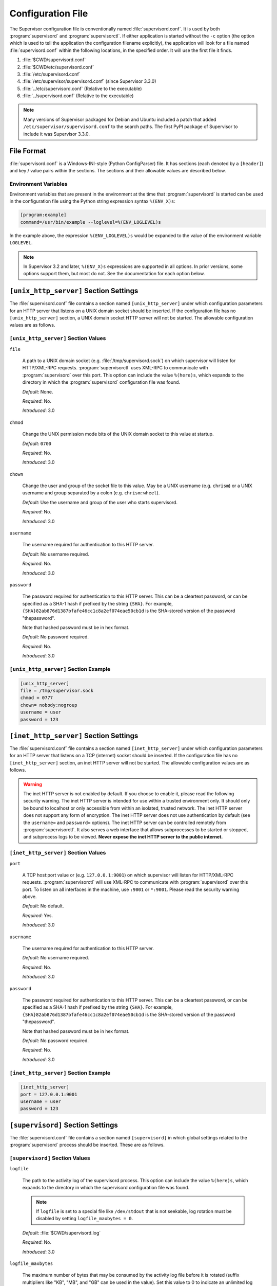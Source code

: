 Configuration File
==================

The Supervisor configuration file is conventionally named
:file:`supervisord.conf`.  It is used by both :program:`supervisord`
and :program:`supervisorctl`.  If either application is started
without the ``-c`` option (the option which is used to tell the
application the configuration filename explicitly), the application
will look for a file named :file:`supervisord.conf` within the
following locations, in the specified order.  It will use the first
file it finds.

#. :file:`$CWD/supervisord.conf`

#. :file:`$CWD/etc/supervisord.conf`

#. :file:`/etc/supervisord.conf`

#. :file:`/etc/supervisor/supervisord.conf` (since Supervisor 3.3.0)

#. :file:`../etc/supervisord.conf` (Relative to the executable)

#. :file:`../supervisord.conf` (Relative to the executable)

.. note::

  Many versions of Supervisor packaged for Debian and Ubuntu included a patch
  that added ``/etc/supervisor/supervisord.conf`` to the search paths.  The
  first PyPI package of Supervisor to include it was Supervisor 3.3.0.

File Format
-----------

:file:`supervisord.conf` is a Windows-INI-style (Python ConfigParser)
file.  It has sections (each denoted by a ``[header]``) and key / value
pairs within the sections.  The sections and their allowable values
are described below.

Environment Variables
~~~~~~~~~~~~~~~~~~~~~

Environment variables that are present in the environment at the time that
:program:`supervisord` is started can be used in the configuration file
using the Python string expression syntax ``%(ENV_X)s``:

.. code-block:: ini

    [program:example]
    command=/usr/bin/example --loglevel=%(ENV_LOGLEVEL)s

In the example above, the expression ``%(ENV_LOGLEVEL)s`` would be expanded
to the value of the environment variable ``LOGLEVEL``.

.. note::

    In Supervisor 3.2 and later, ``%(ENV_X)s`` expressions are supported in
    all options.  In prior versions, some options support them, but most
    do not.  See the documentation for each option below.


``[unix_http_server]`` Section Settings
---------------------------------------

The :file:`supervisord.conf` file contains a section named
``[unix_http_server]`` under which configuration parameters for an
HTTP server that listens on a UNIX domain socket should be inserted.
If the configuration file has no ``[unix_http_server]`` section, a
UNIX domain socket HTTP server will not be started.  The allowable
configuration values are as follows.

``[unix_http_server]`` Section Values
~~~~~~~~~~~~~~~~~~~~~~~~~~~~~~~~~~~~~

``file``

  A path to a UNIX domain socket (e.g. :file:`/tmp/supervisord.sock`)
  on which supervisor will listen for HTTP/XML-RPC requests.
  :program:`supervisorctl` uses XML-RPC to communicate with
  :program:`supervisord` over this port.  This option can include the
  value ``%(here)s``, which expands to the directory in which the
  :program:`supervisord` configuration file was found.

  *Default*:  None.

  *Required*:  No.

  *Introduced*: 3.0

``chmod``

  Change the UNIX permission mode bits of the UNIX domain socket to
  this value at startup.

  *Default*: ``0700``

  *Required*:  No.

  *Introduced*: 3.0

``chown``

  Change the user and group of the socket file to this value.  May be
  a UNIX username (e.g. ``chrism``) or a UNIX username and group
  separated by a colon (e.g. ``chrism:wheel``).

  *Default*:  Use the username and group of the user who starts supervisord.

  *Required*:  No.

  *Introduced*: 3.0

``username``

  The username required for authentication to this HTTP server.

  *Default*:  No username required.

  *Required*:  No.

  *Introduced*: 3.0

``password``

  The password required for authentication to this HTTP server.  This
  can be a cleartext password, or can be specified as a SHA-1 hash if
  prefixed by the string ``{SHA}``.  For example,
  ``{SHA}82ab876d1387bfafe46cc1c8a2ef074eae50cb1d`` is the SHA-stored
  version of the password "thepassword".

  Note that hashed password must be in hex format.

  *Default*:  No password required.

  *Required*:  No.

  *Introduced*: 3.0

``[unix_http_server]`` Section Example
~~~~~~~~~~~~~~~~~~~~~~~~~~~~~~~~~~~~~~

.. code-block:: ini

   [unix_http_server]
   file = /tmp/supervisor.sock
   chmod = 0777
   chown= nobody:nogroup
   username = user
   password = 123

``[inet_http_server]`` Section Settings
---------------------------------------

The :file:`supervisord.conf` file contains a section named
``[inet_http_server]`` under which configuration parameters for an
HTTP server that listens on a TCP (internet) socket should be
inserted.  If the configuration file has no ``[inet_http_server]``
section, an inet HTTP server will not be started.  The allowable
configuration values are as follows.

.. warning::

  The inet HTTP server is not enabled by default.  If you choose to enable it,
  please read the following security warning.  The inet HTTP server is intended
  for use within a trusted environment only.  It should only be bound to localhost
  or only accessible from within an isolated, trusted network.  The inet HTTP server
  does not support any form of encryption.  The inet HTTP server does not use
  authentication by default (see the ``username=`` and ``password=`` options).
  The inet HTTP server can be controlled remotely from :program:`supervisorctl`.
  It also serves a web interface that allows subprocesses to be started or stopped,
  and subprocess logs to be viewed.  **Never expose the inet HTTP server to the
  public internet.**

``[inet_http_server]`` Section Values
~~~~~~~~~~~~~~~~~~~~~~~~~~~~~~~~~~~~~

``port``

  A TCP host:port value or (e.g. ``127.0.0.1:9001``) on which
  supervisor will listen for HTTP/XML-RPC requests.
  :program:`supervisorctl` will use XML-RPC to communicate with
  :program:`supervisord` over this port.  To listen on all interfaces
  in the machine, use ``:9001`` or ``*:9001``.  Please read the security
  warning above.

  *Default*:  No default.

  *Required*:  Yes.

  *Introduced*: 3.0

``username``

  The username required for authentication to this HTTP server.

  *Default*:  No username required.

  *Required*:  No.

  *Introduced*: 3.0

``password``

  The password required for authentication to this HTTP server.  This
  can be a cleartext password, or can be specified as a SHA-1 hash if
  prefixed by the string ``{SHA}``.  For example,
  ``{SHA}82ab876d1387bfafe46cc1c8a2ef074eae50cb1d`` is the SHA-stored
  version of the password "thepassword".

  Note that hashed password must be in hex format.

  *Default*:  No password required.

  *Required*:  No.

  *Introduced*: 3.0

``[inet_http_server]`` Section Example
~~~~~~~~~~~~~~~~~~~~~~~~~~~~~~~~~~~~~~

.. code-block:: ini

   [inet_http_server]
   port = 127.0.0.1:9001
   username = user
   password = 123

``[supervisord]`` Section Settings
----------------------------------

The :file:`supervisord.conf` file contains a section named
``[supervisord]`` in which global settings related to the
:program:`supervisord` process should be inserted.  These are as
follows.

``[supervisord]`` Section Values
~~~~~~~~~~~~~~~~~~~~~~~~~~~~~~~~

``logfile``

  The path to the activity log of the supervisord process.  This
  option can include the value ``%(here)s``, which expands to the
  directory in which the supervisord configuration file was found.

  .. note::

    If ``logfile`` is set to a special file like ``/dev/stdout`` that is
    not seekable, log rotation must be disabled by setting
    ``logfile_maxbytes = 0``.

  *Default*:  :file:`$CWD/supervisord.log`

  *Required*:  No.

  *Introduced*: 3.0

``logfile_maxbytes``

  The maximum number of bytes that may be consumed by the activity log
  file before it is rotated (suffix multipliers like "KB", "MB", and
  "GB" can be used in the value).  Set this value to 0 to indicate an
  unlimited log size.

  *Default*:  50MB

  *Required*:  No.

  *Introduced*: 3.0

``logfile_backups``

  The number of backups to keep around resulting from activity log
  file rotation.  If set to 0, no backups will be kept.

  *Default*:  10

  *Required*:  No.

  *Introduced*: 3.0

``loglevel``

  The logging level, dictating what is written to the supervisord
  activity log.  One of ``critical``, ``error``, ``warn``, ``info``,
  ``debug``, ``trace``, or ``blather``.  Note that at log level
  ``debug``, the supervisord log file will record the stderr/stdout
  output of its child processes and extended info info about process
  state changes, which is useful for debugging a process which isn't
  starting properly.  See also: :ref:`activity_log_levels`.

  *Default*:  info

  *Required*:  No.

  *Introduced*: 3.0

``pidfile``

  The location in which supervisord keeps its pid file.  This option
  can include the value ``%(here)s``, which expands to the directory
  in which the supervisord configuration file was found.

  *Default*:  :file:`$CWD/supervisord.pid`

  *Required*:  No.

  *Introduced*: 3.0

``umask``

  The :term:`umask` of the supervisord process.

  *Default*:  ``022``

  *Required*:  No.

  *Introduced*: 3.0

``nodaemon``

  If true, supervisord will start in the foreground instead of
  daemonizing.

  *Default*:  false

  *Required*:  No.

  *Introduced*: 3.0

``minfds``

  The minimum number of file descriptors that must be available before
  supervisord will start successfully.  A call to setrlimit will be made
  to attempt to raise the soft and hard limits of the supervisord process to
  satisfy ``minfds``.  The hard limit may only be raised if supervisord
  is run as root.  supervisord uses file descriptors liberally, and will
  enter a failure mode when one cannot be obtained from the OS, so it's
  useful to be able to specify a minimum value to ensure it doesn't run out
  of them during execution.  These limits will be inherited by the managed
  subprocesses.  This option is particularly useful on Solaris,
  which has a low per-process fd limit by default.

  *Default*:  1024

  *Required*:  No.

  *Introduced*: 3.0

``minprocs``

  The minimum number of process descriptors that must be available
  before supervisord will start successfully.  A call to setrlimit will be
  made to attempt to raise the soft and hard limits of the supervisord process
  to satisfy ``minprocs``.  The hard limit may only be raised if supervisord
  is run as root.  supervisord will enter a failure mode when the OS runs out
  of process descriptors, so it's useful to ensure that enough process
  descriptors are available upon :program:`supervisord` startup.

  *Default*:  200

  *Required*:  No.

  *Introduced*: 3.0

``nocleanup``

  Prevent supervisord from clearing any existing ``AUTO``
  child log files at startup time.  Useful for debugging.

  *Default*:  false

  *Required*:  No.

  *Introduced*: 3.0

``childlogdir``

  The directory used for ``AUTO`` child log files.  This option can
  include the value ``%(here)s``, which expands to the directory in
  which the :program:`supervisord` configuration file was found.

  *Default*: value of Python's :func:`tempfile.get_tempdir`

  *Required*:  No.

  *Introduced*: 3.0

``user``

  Instruct :program:`supervisord` to switch users to this UNIX user
  account before doing any meaningful processing.  The user can only
  be switched if :program:`supervisord` is started as the root user.

  *Default*: do not switch users

  *Required*:  No.

  *Introduced*: 3.0

  *Changed*: 3.3.4.  If :program:`supervisord` can't switch to the
  specified user, it will write an error message to ``stderr`` and
  then exit immediately.  In earlier versions, it would continue to
  run but would log a message at the ``critical`` level.

``directory``

  When :program:`supervisord` daemonizes, switch to this directory.
  This option can include the value ``%(here)s``, which expands to the
  directory in which the :program:`supervisord` configuration file was
  found.

  *Default*: do not cd

  *Required*:  No.

  *Introduced*: 3.0

``strip_ansi``

  Strip all ANSI escape sequences from child log files.

  *Default*: false

  *Required*:  No.

  *Introduced*: 3.0

``environment``

  A list of key/value pairs in the form ``KEY="val",KEY2="val2"`` that
  will be placed in the :program:`supervisord` process' environment
  (and as a result in all of its child process' environments).  This
  option can include the value ``%(here)s``, which expands to the
  directory in which the supervisord configuration file was found.
  Values containing non-alphanumeric characters should be quoted
  (e.g. ``KEY="val:123",KEY2="val,456"``).  Otherwise, quoting the
  values is optional but recommended.  To escape percent characters,
  simply use two. (e.g. ``URI="/first%%20name"``) **Note** that
  subprocesses will inherit the environment variables of the shell
  used to start :program:`supervisord` except for the ones overridden
  here and within the program's ``environment`` option.  See
  :ref:`subprocess_environment`.

  *Default*: no values

  *Required*:  No.

  *Introduced*: 3.0

``identifier``

  The identifier string for this supervisor process, used by the RPC
  interface.

  *Default*: supervisor

  *Required*:  No.

  *Introduced*: 3.0

``[supervisord]`` Section Example
~~~~~~~~~~~~~~~~~~~~~~~~~~~~~~~~~

.. code-block:: ini

   [supervisord]
   logfile = /tmp/supervisord.log
   logfile_maxbytes = 50MB
   logfile_backups=10
   loglevel = info
   pidfile = /tmp/supervisord.pid
   nodaemon = false
   minfds = 1024
   minprocs = 200
   umask = 022
   user = chrism
   identifier = supervisor
   directory = /tmp
   nocleanup = true
   childlogdir = /tmp
   strip_ansi = false
   environment = KEY1="value1",KEY2="value2"

``[supervisorctl]`` Section Settings
------------------------------------

  The configuration file may contain settings for the
  :program:`supervisorctl` interactive shell program.  These options
  are listed below.

``[supervisorctl]`` Section Values
~~~~~~~~~~~~~~~~~~~~~~~~~~~~~~~~~~

``serverurl``

  The URL that should be used to access the supervisord server,
  e.g. ``http://localhost:9001``.  For UNIX domain sockets, use
  ``unix:///absolute/path/to/file.sock``.

  *Default*: ``http://localhost:9001``

  *Required*:  No.

  *Introduced*: 3.0

``username``

  The username to pass to the supervisord server for use in
  authentication.  This should be same as ``username`` from the
  supervisord server configuration for the port or UNIX domain socket
  you're attempting to access.

  *Default*: No username

  *Required*:  No.

  *Introduced*: 3.0

``password``

  The password to pass to the supervisord server for use in
  authentication. This should be the cleartext version of ``password``
  from the supervisord server configuration for the port or UNIX
  domain socket you're attempting to access.  This value cannot be
  passed as a SHA hash.  Unlike other passwords specified in this
  file, it must be provided in cleartext.

  *Default*: No password

  *Required*:  No.

  *Introduced*: 3.0

``prompt``

  String used as supervisorctl prompt.

  *Default*: ``supervisor``

  *Required*:  No.

  *Introduced*: 3.0

``history_file``

  A path to use as the ``readline`` persistent history file.  If you
  enable this feature by choosing a path, your supervisorctl commands
  will be kept in the file, and you can use readline (e.g. arrow-up)
  to invoke commands you performed in your last supervisorctl session.

  *Default*: No file

  *Required*:  No.

  *Introduced*: 3.0a5

``[supervisorctl]`` Section Example
~~~~~~~~~~~~~~~~~~~~~~~~~~~~~~~~~~~

.. code-block:: ini

   [supervisorctl]
   serverurl = unix:///tmp/supervisor.sock
   username = chris
   password = 123
   prompt = mysupervisor

.. _programx_section:

``[program:x]`` Section Settings
--------------------------------

The configuration file must contain one or more ``program`` sections
in order for supervisord to know which programs it should start and
control.  The header value is composite value.  It is the word
"program", followed directly by a colon, then the program name.  A
header value of ``[program:foo]`` describes a program with the name of
"foo".  The name is used within client applications that control the
processes that are created as a result of this configuration.  It is
an error to create a ``program`` section that does not have a name.
The name must not include a colon character or a bracket character.
The value of the name is used as the value for the
``%(program_name)s`` string expression expansion within other values
where specified.

.. note::

   A ``[program:x]`` section actually represents a "homogeneous
   process group" to supervisor (as of 3.0).  The members of the group
   are defined by the combination of the ``numprocs`` and
   ``process_name`` parameters in the configuration.  By default, if
   numprocs and process_name are left unchanged from their defaults,
   the group represented by ``[program:x]`` will be named ``x`` and
   will have a single process named ``x`` in it.  This provides a
   modicum of backwards compatibility with older supervisor releases,
   which did not treat program sections as homogeneous process group
   definitions.

   But for instance, if you have a ``[program:foo]`` section with a
   ``numprocs`` of 3 and a ``process_name`` expression of
   ``%(program_name)s_%(process_num)02d``, the "foo" group will
   contain three processes, named ``foo_00``, ``foo_01``, and
   ``foo_02``.  This makes it possible to start a number of very
   similar processes using a single ``[program:x]`` section.  All
   logfile names, all environment strings, and the command of programs
   can also contain similar Python string expressions, to pass
   slightly different parameters to each process.

``[program:x]`` Section Values
~~~~~~~~~~~~~~~~~~~~~~~~~~~~~~

``command``

  The command that will be run when this program is started.  The
  command can be either absolute (e.g. ``/path/to/programname``) or
  relative (e.g. ``programname``).  If it is relative, the
  supervisord's environment ``$PATH`` will be searched for the
  executable.  Programs can accept arguments, e.g. ``/path/to/program
  foo bar``.  The command line can use double quotes to group
  arguments with spaces in them to pass to the program,
  e.g. ``/path/to/program/name -p "foo bar"``.  Note that the value of
  ``command`` may include Python string expressions,
  e.g. ``/path/to/programname --port=80%(process_num)02d`` might
  expand to ``/path/to/programname --port=8000`` at runtime.  String
  expressions are evaluated against a dictionary containing the keys
  ``group_name``, ``host_node_name``, ``process_num``, ``program_name``,
  ``here`` (the directory of the supervisord config file), and all
  supervisord's environment variables prefixed with ``ENV_``.  Controlled
  programs should themselves not be daemons, as supervisord assumes it is
  responsible for daemonizing its subprocesses (see
  :ref:`nondaemonizing_of_subprocesses`).

  .. note::

    The command will be truncated if it looks like a config file comment,
    e.g. ``command=bash -c 'foo ; bar'`` will be truncated to
    ``command=bash -c 'foo``.  Quoting will not prevent this behavior,
    since the configuration file reader does not parse the command like
    a shell would.

  *Default*: No default.

  *Required*:  Yes.

  *Introduced*: 3.0

``process_name``

  A Python string expression that is used to compose the supervisor
  process name for this process.  You usually don't need to worry
  about setting this unless you change ``numprocs``.  The string
  expression is evaluated against a dictionary that includes
  ``group_name``, ``host_node_name``, ``process_num``, ``program_name``,
  and ``here`` (the directory of the supervisord config file).

  *Default*: ``%(program_name)s``

  *Required*:  No.

  *Introduced*: 3.0

``numprocs``

  Supervisor will start as many instances of this program as named by
  numprocs.  Note that if numprocs > 1, the ``process_name``
  expression must include ``%(process_num)s`` (or any other
  valid Python string expression that includes ``process_num``) within
  it.

  *Default*: 1

  *Required*:  No.

  *Introduced*: 3.0

``numprocs_start``

  An integer offset that is used to compute the number at which
  ``numprocs`` starts.

  *Default*: 0

  *Required*:  No.

  *Introduced*: 3.0

``priority``

  The relative priority of the program in the start and shutdown
  ordering.  Lower priorities indicate programs that start first and
  shut down last at startup and when aggregate commands are used in
  various clients (e.g. "start all"/"stop all").  Higher priorities
  indicate programs that start last and shut down first.

  *Default*: 999

  *Required*:  No.

  *Introduced*: 3.0

``autostart``

  If true, this program will start automatically when supervisord is
  started.

  *Default*: true

  *Required*:  No.

  *Introduced*: 3.0

``startsecs``

  The total number of seconds which the program needs to stay running
  after a startup to consider the start successful (moving the process
  from the ``STARTING`` state to the ``RUNNING`` state).  Set to ``0``
  to indicate that the program needn't stay running for any particular
  amount of time.

  .. note::

      Even if a process exits with an "expected" exit code (see
      ``exitcodes``), the start will still be considered a failure
      if the process exits quicker than ``startsecs``.

  *Default*: 1

  *Required*:  No.

  *Introduced*: 3.0

``startretries``

  The number of serial failure attempts that :program:`supervisord`
  will allow when attempting to start the program before giving up and
  putting the process into an ``FATAL`` state.  See
  :ref:`process_states` for explanation of the ``FATAL`` state.

  *Default*: 3

  *Required*:  No.

  *Introduced*: 3.0

``autorestart``

  Specifies if :program:`supervisord` should automatically restart a
  process if it exits when it is in the ``RUNNING`` state.  May be
  one of ``false``, ``unexpected``, or ``true``.  If ``false``, the
  process will not be autorestarted.  If ``unexpected``, the process
  will be restarted when the program exits with an exit code that is
  not one of the exit codes associated with this process' configuration
  (see ``exitcodes``).  If ``true``, the process will be unconditionally
  restarted when it exits, without regard to its exit code.

  .. note::

      ``autorestart`` controls whether :program:`supervisord` will
      autorestart a program if it exits after it has successfully started
      up (the process is in the ``RUNNING`` state).

      :program:`supervisord` has a different restart mechanism for when the
      process is starting up (the process is in the ``STARTING`` state).
      Retries during process startup are controlled by ``startsecs``
      and ``startretries``.

  *Default*: unexpected

  *Required*:  No.

  *Introduced*: 3.0

``exitcodes``

  The list of "expected" exit codes for this program used with ``autorestart``.
  If the ``autorestart`` parameter is set to ``unexpected``, and the process
  exits in any other way than as a result of a supervisor stop
  request, :program:`supervisord` will restart the process if it exits
  with an exit code that is not defined in this list.

  *Default*: 0

  *Required*:  No.

  *Introduced*: 3.0

  .. note::

      In Supervisor versions prior to 4.0, the default was ``0,2``.  In
      Supervisor 4.0, the default was changed to ``0``.

``stopsignal``

  The signal used to kill the program when a stop is requested.  This
  can be any of TERM, HUP, INT, QUIT, KILL, USR1, or USR2.

  *Default*: TERM

  *Required*:  No.

  *Introduced*: 3.0

``stopwaitsecs``

  The number of seconds to wait for the OS to return a SIGCHLD to
  :program:`supervisord` after the program has been sent a stopsignal.
  If this number of seconds elapses before :program:`supervisord`
  receives a SIGCHLD from the process, :program:`supervisord` will
  attempt to kill it with a final SIGKILL.

  *Default*: 10

  *Required*:  No.

  *Introduced*: 3.0

``stopasgroup``

  If true, the flag causes supervisor to send the stop signal to the
  whole process group and implies ``killasgroup`` is true.  This is useful
  for programs, such as Flask in debug mode, that do not propagate
  stop signals to their children, leaving them orphaned.

  *Default*: false

  *Required*:  No.

  *Introduced*: 3.0b1

``killasgroup``

  If true, when resorting to send SIGKILL to the program to terminate
  it send it to its whole process group instead, taking care of its
  children as well, useful e.g with Python programs using
  :mod:`multiprocessing`.

  *Default*: false

  *Required*:  No.

  *Introduced*: 3.0a11

``user``

  Instruct :program:`supervisord` to use this UNIX user account as the
  account which runs the program.  The user can only be switched if
  :program:`supervisord` is run as the root user.  If :program:`supervisord`
  can't switch to the specified user, the program will not be started.

  .. note::

      The user will be changed using ``setuid`` only.  This does not start
      a login shell and does not change environment variables like
      ``USER`` or ``HOME``.  See :ref:`subprocess_environment` for details.

  *Default*: Do not switch users

  *Required*:  No.

  *Introduced*: 3.0

``redirect_stderr``

  If true, cause the process' stderr output to be sent back to
  :program:`supervisord` on its stdout file descriptor (in UNIX shell
  terms, this is the equivalent of executing ``/the/program 2>&1``).

  .. note::

     Do not set ``redirect_stderr=true`` in an ``[eventlistener:x]`` section.
     Eventlisteners use ``stdout`` and ``stdin`` to communicate with
     ``supervisord``.  If ``stderr`` is redirected, output from
     ``stderr`` will interfere with the eventlistener protocol.

  *Default*: false

  *Required*:  No.

  *Introduced*: 3.0, replaces 2.0's ``log_stdout`` and ``log_stderr``

``stdout_logfile``

  Put process stdout output in this file (and if redirect_stderr is
  true, also place stderr output in this file).  If ``stdout_logfile``
  is unset or set to ``AUTO``, supervisor will automatically choose a
  file location.  If this is set to ``NONE``, supervisord will create
  no log file.  ``AUTO`` log files and their backups will be deleted
  when :program:`supervisord` restarts.  The ``stdout_logfile`` value
  can contain Python string expressions that will evaluated against a
  dictionary that contains the keys ``group_name``, ``host_node_name``,
  ``process_num``, ``program_name``, and ``here`` (the directory of the
  supervisord config file).

  .. note::

     It is not possible for two processes to share a single log file
     (``stdout_logfile``) when rotation (``stdout_logfile_maxbytes``)
     is enabled.  This will result in the file being corrupted.

  .. note::

    If ``stdout_logfile`` is set to a special file like ``/dev/stdout``
    that is not seekable, log rotation must be disabled by setting
    ``stdout_logfile_maxbytes = 0``.

  *Default*: ``AUTO``

  *Required*:  No.

  *Introduced*: 3.0, replaces 2.0's ``logfile``

``stdout_logfile_maxbytes``

  The maximum number of bytes that may be consumed by
  ``stdout_logfile`` before it is rotated (suffix multipliers like
  "KB", "MB", and "GB" can be used in the value).  Set this value to 0
  to indicate an unlimited log size.

  *Default*: 50MB

  *Required*:  No.

  *Introduced*: 3.0, replaces 2.0's ``logfile_maxbytes``

``stdout_logfile_backups``

  The number of ``stdout_logfile`` backups to keep around resulting
  from process stdout log file rotation.  If set to 0, no backups
  will be kept.

  *Default*: 10

  *Required*:  No.

  *Introduced*: 3.0, replaces 2.0's ``logfile_backups``

``stdout_capture_maxbytes``

  Max number of bytes written to capture FIFO when process is in
  "stdout capture mode" (see :ref:`capture_mode`).  Should be an
  integer (suffix multipliers like "KB", "MB" and "GB" can used in the
  value).  If this value is 0, process capture mode will be off.

  *Default*: 0

  *Required*:  No.

  *Introduced*: 3.0

``stdout_events_enabled``

  If true, PROCESS_LOG_STDOUT events will be emitted when the process
  writes to its stdout file descriptor.  The events will only be
  emitted if the file descriptor is not in capture mode at the time
  the data is received (see :ref:`capture_mode`).

  *Default*: 0

  *Required*:  No.

  *Introduced*: 3.0a7

``stdout_syslog``

  If true, stdout will be directed to syslog along with the process name.

  *Default*: False

  *Required*:  No.

  *Introduced*: 4.0.0

``stderr_logfile``

  Put process stderr output in this file unless ``redirect_stderr`` is
  true.  Accepts the same value types as ``stdout_logfile`` and may
  contain the same Python string expressions.

  .. note::

     It is not possible for two processes to share a single log file
     (``stderr_logfile``) when rotation (``stderr_logfile_maxbytes``)
     is enabled.  This will result in the file being corrupted.

  .. note::

    If ``stderr_logfile`` is set to a special file like ``/dev/stderr``
    that is not seekable, log rotation must be disabled by setting
    ``stderr_logfile_maxbytes = 0``.

  *Default*: ``AUTO``

  *Required*:  No.

  *Introduced*: 3.0

``stderr_logfile_maxbytes``

  The maximum number of bytes before logfile rotation for
  ``stderr_logfile``.  Accepts the same value types as
  ``stdout_logfile_maxbytes``.

  *Default*: 50MB

  *Required*:  No.

  *Introduced*: 3.0

``stderr_logfile_backups``

  The number of backups to keep around resulting from process stderr
  log file rotation.  If set to 0, no backups will be kept.

  *Default*: 10

  *Required*:  No.

  *Introduced*: 3.0

``stderr_capture_maxbytes``

  Max number of bytes written to capture FIFO when process is in
  "stderr capture mode" (see :ref:`capture_mode`).  Should be an
  integer (suffix multipliers like "KB", "MB" and "GB" can used in the
  value).  If this value is 0, process capture mode will be off.

  *Default*: 0

  *Required*:  No.

  *Introduced*: 3.0

``stderr_events_enabled``

  If true, PROCESS_LOG_STDERR events will be emitted when the process
  writes to its stderr file descriptor.  The events will only be
  emitted if the file descriptor is not in capture mode at the time
  the data is received (see :ref:`capture_mode`).

  *Default*: false

  *Required*:  No.

  *Introduced*: 3.0a7

``stderr_syslog``

  If true, stderr will be directed to syslog along with the process name.

  *Default*: False

  *Required*:  No.

  *Introduced*: 4.0.0

``environment``

  A list of key/value pairs in the form ``KEY="val",KEY2="val2"`` that
  will be placed in the child process' environment.  The environment
  string may contain Python string expressions that will be evaluated
  against a dictionary containing ``group_name``, ``host_node_name``,
  ``process_num``, ``program_name``, and ``here`` (the directory of the
  supervisord config file).  Values containing non-alphanumeric characters
  should be quoted (e.g. ``KEY="val:123",KEY2="val,456"``).  Otherwise,
  quoting the values is optional but recommended.  **Note** that the
  subprocess will inherit the environment variables of the shell used to
  start "supervisord" except for the ones overridden here.  See
  :ref:`subprocess_environment`.

  *Default*: No extra environment

  *Required*:  No.

  *Introduced*: 3.0

``directory``

  A file path representing a directory to which :program:`supervisord`
  should temporarily chdir before exec'ing the child.

  *Default*: No chdir (inherit supervisor's)

  *Required*:  No.

  *Introduced*: 3.0

``umask``

  An octal number (e.g. 002, 022) representing the umask of the
  process.

  *Default*: No special umask (inherit supervisor's)

  *Required*:  No.

  *Introduced*: 3.0

``serverurl``

  The URL passed in the environment to the subprocess process as
  ``SUPERVISOR_SERVER_URL`` (see :mod:`supervisor.childutils`) to
  allow the subprocess to easily communicate with the internal HTTP
  server.  If provided, it should have the same syntax and structure
  as the ``[supervisorctl]`` section option of the same name.  If this
  is set to AUTO, or is unset, supervisor will automatically construct
  a server URL, giving preference to a server that listens on UNIX
  domain sockets over one that listens on an internet socket.

  *Default*: AUTO

  *Required*:  No.

  *Introduced*: 3.0

``[program:x]`` Section Example
~~~~~~~~~~~~~~~~~~~~~~~~~~~~~~~

.. code-block:: ini

   [program:cat]
   command=/bin/cat
   process_name=%(program_name)s
   numprocs=1
   directory=/tmp
   umask=022
   priority=999
   autostart=true
   autorestart=unexpected
   startsecs=10
   startretries=3
   exitcodes=0
   stopsignal=TERM
   stopwaitsecs=10
   stopasgroup=false
   killasgroup=false
   user=chrism
   redirect_stderr=false
   stdout_logfile=/a/path
   stdout_logfile_maxbytes=1MB
   stdout_logfile_backups=10
   stdout_capture_maxbytes=1MB
   stdout_events_enabled=false
   stderr_logfile=/a/path
   stderr_logfile_maxbytes=1MB
   stderr_logfile_backups=10
   stderr_capture_maxbytes=1MB
   stderr_events_enabled=false
   environment=A="1",B="2"
   serverurl=AUTO

``[include]`` Section Settings
------------------------------

The :file:`supervisord.conf` file may contain a section named
``[include]``.  If the configuration file contains an ``[include]``
section, it must contain a single key named "files".  The values in
this key specify other configuration files to be included within the
configuration.

.. note::

    The ``[include]`` section is processed only by ``supervisord``.  It is
    ignored by ``supervisorctl``.


``[include]`` Section Values
~~~~~~~~~~~~~~~~~~~~~~~~~~~~

``files``

  A space-separated sequence of file globs.  Each file glob may be
  absolute or relative.  If the file glob is relative, it is
  considered relative to the location of the configuration file which
  includes it.  A "glob" is a file pattern which matches a specified
  pattern according to the rules used by the Unix shell. No tilde
  expansion is done, but ``*``, ``?``, and character ranges expressed
  with ``[]`` will be correctly matched.  The string expression is
  evaluated against a dictionary that includes ``host_node_name``
  and ``here`` (the directory of the supervisord config file).  Recursive
  includes from included files are not supported.

  *Default*: No default (required)

  *Required*:  Yes.

  *Introduced*: 3.0

  *Changed*: 3.3.0.  Added support for the ``host_node_name`` expansion.

``[include]`` Section Example
~~~~~~~~~~~~~~~~~~~~~~~~~~~~~

.. code-block:: ini

   [include]
   files = /an/absolute/filename.conf /an/absolute/*.conf foo.conf config??.conf

``[group:x]`` Section Settings
------------------------------

It is often useful to group "homogeneous" process groups (aka
"programs") together into a "heterogeneous" process group so they can
be controlled as a unit from Supervisor's various controller
interfaces.

To place programs into a group so you can treat them as a unit, define
a ``[group:x]`` section in your configuration file.  The group header
value is a composite.  It is the word "group", followed directly by a
colon, then the group name.  A header value of ``[group:foo]``
describes a group with the name of "foo".  The name is used within
client applications that control the processes that are created as a
result of this configuration.  It is an error to create a ``group``
section that does not have a name.  The name must not include a colon
character or a bracket character.

For a ``[group:x]``, there must be one or more ``[program:x]``
sections elsewhere in your configuration file, and the group must
refer to them by name in the ``programs`` value.

If "homogeneous" process groups (represented by program sections) are
placed into a "heterogeneous" group via ``[group:x]`` section's
``programs`` line, the homogeneous groups that are implied by the
program section will not exist at runtime in supervisor.  Instead, all
processes belonging to each of the homogeneous groups will be placed
into the heterogeneous group.  For example, given the following group
configuration:

.. code-block:: ini

   [group:foo]
   programs=bar,baz
   priority=999

Given the above, at supervisord startup, the ``bar`` and ``baz``
homogeneous groups will not exist, and the processes that would have
been under them will now be moved into the ``foo`` group.

``[group:x]`` Section Values
~~~~~~~~~~~~~~~~~~~~~~~~~~~~

``programs``

  A comma-separated list of program names.  The programs which are
  listed become members of the group.

  *Default*: No default (required)

  *Required*:  Yes.

  *Introduced*: 3.0

``priority``

  A priority number analogous to a ``[program:x]`` priority value
  assigned to the group.

  *Default*: 999

  *Required*:  No.

  *Introduced*: 3.0

``[group:x]`` Section Example
~~~~~~~~~~~~~~~~~~~~~~~~~~~~~

.. code-block:: ini

   [group:foo]
   programs=bar,baz
   priority=999


``[fcgi-program:x]`` Section Settings
-------------------------------------

Supervisor can manage groups of `FastCGI <http://www.fastcgi.com>`_
processes that all listen on the same socket.  Until now, deployment
flexibility for FastCGI was limited.  To get full process management,
you could use mod_fastcgi under Apache but then you were stuck with
Apache's inefficient concurrency model of one process or thread per
connection.  In addition to requiring more CPU and memory resources,
the process/thread per connection model can be quickly saturated by a
slow resource, preventing other resources from being served.  In order
to take advantage of newer event-driven web servers such as lighttpd
or nginx which don't include a built-in process manager, you had to
use scripts like cgi-fcgi or spawn-fcgi.  These can be used in
conjunction with a process manager such as supervisord or daemontools
but require each FastCGI child process to bind to its own socket.
The disadvantages of this are: unnecessarily complicated web server
configuration, ungraceful restarts, and reduced fault tolerance.  With
fewer sockets to configure, web server configurations are much smaller
if groups of FastCGI processes can share sockets.  Shared sockets
allow for graceful restarts because the socket remains bound by the
parent process while any of the child processes are being restarted.
Finally, shared sockets are more fault tolerant because if a given
process fails, other processes can continue to serve inbound
connections.

With integrated FastCGI spawning support, Supervisor gives you the
best of both worlds.  You get full-featured process management with
groups of FastCGI processes sharing sockets without being tied to a
particular web server.  It's a clean separation of concerns, allowing
the web server and the process manager to each do what they do best.

.. note::

   The socket manager in Supervisor was originally developed to support
   FastCGI processes but it is not limited to FastCGI.  Other protocols may
   be used as well with no special configuration.  Any program that can
   access an open socket from a file descriptor (e.g. with
   `socket.fromfd <http://docs.python.org/library/socket.html#socket.fromfd>`_
   in Python) can use the socket manager.  Supervisor will automatically
   create the socket, bind, and listen before forking the first child in a
   group.  The socket will be passed to each child on file descriptor
   number ``0`` (zero).  When the last child in the group exits,
   Supervisor will close the socket.

.. note::

   Prior to Supervisor 3.4.0, FastCGI programs (``[fcgi-program:x]``)
   could not be referenced in groups (``[group:x]``).

All the options available to ``[program:x]`` sections are
also respected by ``fcgi-program`` sections.

``[fcgi-program:x]`` Section Values
~~~~~~~~~~~~~~~~~~~~~~~~~~~~~~~~~~~

``[fcgi-program:x]`` sections have a few keys which ``[program:x]``
sections do not have.

``socket``

  The FastCGI socket for this program, either TCP or UNIX domain
  socket. For TCP sockets, use this format: ``tcp://localhost:9002``.
  For UNIX domain sockets, use ``unix:///absolute/path/to/file.sock``.
  String expressions are evaluated against a dictionary containing the
  keys "program_name" and "here" (the directory of the supervisord
  config file).

  *Default*: No default.

  *Required*:  Yes.

  *Introduced*: 3.0

``socket_backlog``

  Sets socket listen(2) backlog.

  *Default*: socket.SOMAXCONN

  *Required*:  No.

  *Introduced*: 3.4.0

``socket_owner``

  For UNIX domain sockets, this parameter can be used to specify the user
  and group for the FastCGI socket. May be a UNIX username (e.g. chrism)
  or a UNIX username and group separated by a colon (e.g. chrism:wheel).

  *Default*: Uses the user and group set for the fcgi-program

  *Required*:  No.

  *Introduced*: 3.0

``socket_mode``

  For UNIX domain sockets, this parameter can be used to specify the
  permission mode.

  *Default*: 0700

  *Required*:  No.

  *Introduced*: 3.0

Consult :ref:`programx_section` for other allowable keys, delta the
above constraints and additions.

``[fcgi-program:x]`` Section Example
~~~~~~~~~~~~~~~~~~~~~~~~~~~~~~~~~~~~

.. code-block:: ini

   [fcgi-program:fcgiprogramname]
   command=/usr/bin/example.fcgi
   socket=unix:///var/run/supervisor/%(program_name)s.sock
   socket_owner=chrism
   socket_mode=0700
   process_name=%(program_name)s_%(process_num)02d
   numprocs=5
   directory=/tmp
   umask=022
   priority=999
   autostart=true
   autorestart=unexpected
   startsecs=1
   startretries=3
   exitcodes=0
   stopsignal=QUIT
   stopasgroup=false
   killasgroup=false
   stopwaitsecs=10
   user=chrism
   redirect_stderr=true
   stdout_logfile=/a/path
   stdout_logfile_maxbytes=1MB
   stdout_logfile_backups=10
   stdout_events_enabled=false
   stderr_logfile=/a/path
   stderr_logfile_maxbytes=1MB
   stderr_logfile_backups=10
   stderr_events_enabled=false
   environment=A="1",B="2"
   serverurl=AUTO

``[eventlistener:x]`` Section Settings
--------------------------------------

Supervisor allows specialized homogeneous process groups ("event
listener pools") to be defined within the configuration file.  These
pools contain processes that are meant to receive and respond to event
notifications from supervisor's event system.  See :ref:`events` for
an explanation of how events work and how to implement programs that
can be declared as event listeners.

Note that all the options available to ``[program:x]`` sections are
respected by eventlistener sections *except* for ``stdout_capture_maxbytes``.
Eventlisteners cannot emit process communication events on ``stdout``,
but can emit on ``stderr`` (see :ref:`capture_mode`).

``[eventlistener:x]`` Section Values
~~~~~~~~~~~~~~~~~~~~~~~~~~~~~~~~~~~~

``[eventlistener:x]`` sections have a few keys which ``[program:x]``
sections do not have.

``buffer_size``

  The event listener pool's event queue buffer size.  When a listener
  pool's event buffer is overflowed (as can happen when an event
  listener pool cannot keep up with all of the events sent to it), the
  oldest event in the buffer is discarded.

``events``

  A comma-separated list of event type names that this listener is
  "interested" in receiving notifications for (see
  :ref:`event_types` for a list of valid event type names).

``result_handler``

  A `pkg_resources entry point string
  <http://peak.telecommunity.com/DevCenter/PkgResources>`_ that
  resolves to a Python callable.  The default value is
  ``supervisor.dispatchers:default_handler``.  Specifying an alternate
  result handler is a very uncommon thing to need to do, and as a
  result, how to create one is not documented.

Consult :ref:`programx_section` for other allowable keys, delta the
above constraints and additions.

``[eventlistener:x]`` Section Example
~~~~~~~~~~~~~~~~~~~~~~~~~~~~~~~~~~~~~

.. code-block:: ini

   [eventlistener:theeventlistenername]
   command=/bin/eventlistener
   process_name=%(program_name)s_%(process_num)02d
   numprocs=5
   events=PROCESS_STATE
   buffer_size=10
   directory=/tmp
   umask=022
   priority=-1
   autostart=true
   autorestart=unexpected
   startsecs=1
   startretries=3
   exitcodes=0
   stopsignal=QUIT
   stopwaitsecs=10
   stopasgroup=false
   killasgroup=false
   user=chrism
   redirect_stderr=false
   stdout_logfile=/a/path
   stdout_logfile_maxbytes=1MB
   stdout_logfile_backups=10
   stdout_events_enabled=false
   stderr_logfile=/a/path
   stderr_logfile_maxbytes=1MB
   stderr_logfile_backups=10
   stderr_events_enabled=false
   environment=A="1",B="2"
   serverurl=AUTO

``[rpcinterface:x]`` Section Settings
-------------------------------------

Adding ``rpcinterface:x`` settings in the configuration file is only
useful for people who wish to extend supervisor with additional custom
behavior.

In the sample config file, there is a section which is named
``[rpcinterface:supervisor]``.  By default it looks like the
following.

.. code-block:: ini

   [rpcinterface:supervisor]
   supervisor.rpcinterface_factory = supervisor.rpcinterface:make_main_rpcinterface

The ``[rpcinterface:supervisor]`` section *must* remain in the
configuration for the standard setup of supervisor to work properly.
If you don't want supervisor to do anything it doesn't already do out
of the box, this is all you need to know about this type of section.

However, if you wish to add rpc interface namespaces in order to
customize supervisor, you may add additional ``[rpcinterface:foo]``
sections, where "foo" represents the namespace of the interface (from
the web root), and the value named by
``supervisor.rpcinterface_factory`` is a factory callable which should
have a function signature that accepts a single positional argument
``supervisord`` and as many keyword arguments as required to perform
configuration.  Any extra key/value pairs defined within the
``[rpcinterface:x]`` section will be passed as keyword arguments to
the factory.

Here's an example of a factory function, created in the
``__init__.py`` file of the Python package ``my.package``.

.. code-block:: python

   from my.package.rpcinterface import AnotherRPCInterface

   def make_another_rpcinterface(supervisord, **config):
       retries = int(config.get('retries', 0))
       another_rpc_interface = AnotherRPCInterface(supervisord, retries)
       return another_rpc_interface

And a section in the config file meant to configure it.

.. code-block:: ini

   [rpcinterface:another]
   supervisor.rpcinterface_factory = my.package:make_another_rpcinterface
   retries = 1

``[rpcinterface:x]`` Section Values
~~~~~~~~~~~~~~~~~~~~~~~~~~~~~~~~~~~

``supervisor.rpcinterface_factory``

  ``pkg_resources`` "entry point" dotted name to your RPC interface's
  factory function.

  *Default*: N/A

  *Required*:  No.

  *Introduced*: 3.0

``[rpcinterface:x]`` Section Example
~~~~~~~~~~~~~~~~~~~~~~~~~~~~~~~~~~~~

.. code-block:: ini

   [rpcinterface:another]
   supervisor.rpcinterface_factory = my.package:make_another_rpcinterface
   retries = 1
